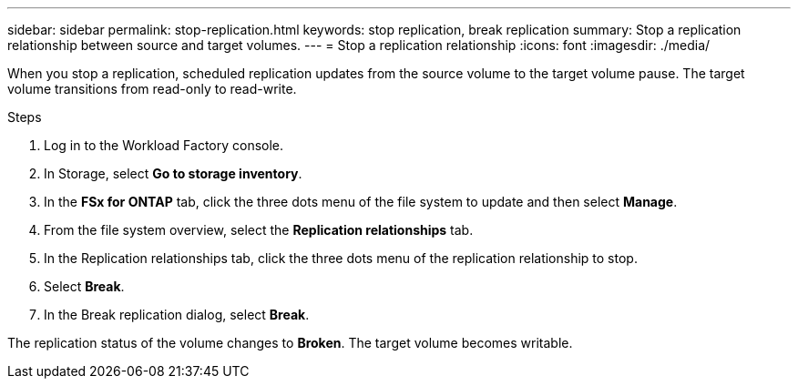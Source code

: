 ---
sidebar: sidebar
permalink: stop-replication.html
keywords: stop replication, break replication
summary: Stop a replication relationship between source and target volumes. 
---
= Stop a replication relationship
:icons: font
:imagesdir: ./media/

[.lead]
When you stop a replication, scheduled replication updates from the source volume to the target volume pause. The target volume transitions from read-only to read-write. 

.Steps
. Log in to the Workload Factory console. 
. In Storage, select *Go to storage inventory*. 
. In the *FSx for ONTAP* tab, click the three dots menu of the file system to update and then select *Manage*.  
. From the file system overview, select the *Replication relationships* tab. 
. In the Replication relationships tab, click the three dots menu of the replication relationship to stop. 
. Select *Break*. 
. In the Break replication dialog, select *Break*.

The replication status of the volume changes to *Broken*. The target volume becomes writable.